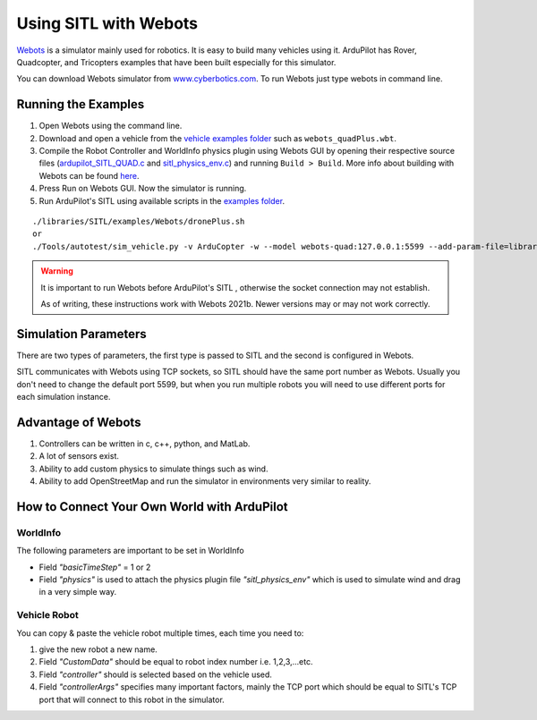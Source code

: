 .. _sitl-with-webots:

======================
Using SITL with Webots
======================

.. youtube:: c5CJaRH9Pig
    :width: 100%


`Webots <https://cyberbotics.com/>`__ is a simulator mainly used for robotics. It is easy to build many vehicles using it. ArduPilot has Rover, Quadcopter, and Tricopters examples that have been built especially for this simulator.


You can download Webots simulator  from `www.cyberbotics.com <https://www.cyberbotics.com/#download/>`__. To run Webots just type webots in command line.


Running the Examples
====================

#. Open Webots using the command line.
#. Download and open a vehicle from the `vehicle examples folder <https://github.com/ArduPilot/ardupilot/tree/master/libraries/SITL/examples/Webots/worlds>`__   such as  ``webots_quadPlus.wbt``.
#. Compile the Robot Controller and WorldInfo physics plugin using Webots GUI by opening their respective source files (`ardupilot_SITL_QUAD.c <https://github.com/ArduPilot/ardupilot/blob/master/libraries/SITL/examples/Webots/controllers/ardupilot_SITL_QUAD/ardupilot_SITL_QUAD.c>`__ and `sitl_physics_env.c <https://github.com/ArduPilot/ardupilot/blob/master/libraries/SITL/examples/Webots/plugins/physics/sitl_physics_env/sitl_physics_env.c>`__) and running ``Build > Build``. More info about building with Webots can be found `here <https://cyberbotics.com/doc/guide/webots-built-in-editor>`__.
#. Press Run on Webots GUI. Now the simulator is running.
#. Run ArduPilot's SITL using available scripts in the `examples folder <https://github.com/ArduPilot/ardupilot/tree/master/libraries/SITL/examples/Webots>`__. 

::

   ./libraries/SITL/examples/Webots/dronePlus.sh
   or
   ./Tools/autotest/sim_vehicle.py -v ArduCopter -w --model webots-quad:127.0.0.1:5599 --add-param-file=libraries/SITL/examples/Webots/quadPlus.parm


.. warning::

   It is important to run Webots before ArduPilot's SITL , otherwise the socket connection may not establish.
   
   As of writing, these instructions work with Webots 2021b. Newer versions may or may not work correctly.

Simulation Parameters
=====================

There are two types of parameters, the first type is passed to SITL and the second is configured in Webots.

SITL communicates with Webots using TCP sockets, so SITL should have the same port number as Webots. Usually you don't need to change the default port 5599, but when you run multiple robots you will need to use different ports for each simulation instance.



Advantage of Webots
===================

#. Controllers can be written in c, c++, python, and MatLab.
#. A lot of sensors exist.
#. Ability to add custom physics to simulate things such as wind.
#. Ability to add OpenStreetMap and run the simulator in environments very similar to reality. 


How to Connect Your Own World with ArduPilot
============================================

WorldInfo
~~~~~~~~~

The following parameters are important to be set in WorldInfo

- Field *"basicTimeStep"* = 1 or 2

- Field *"physics"* is used to attach the physics plugin file *"sitl_physics_env"*  which is used to simulate wind and drag in a very simple way.


Vehicle Robot
~~~~~~~~~~~~~
You can copy & paste the vehicle robot multiple times, each time you need to:

#. give the new robot a new name.
#. Field *"CustomData"* should be equal to robot index number i.e. 1,2,3,...etc.
#. Field *"controller"* should is selected based on the vehicle used.
#. Field *"controllerArgs"* specifies many important factors, mainly the TCP port which should be equal to SITL's TCP port that will connect to this robot in the simulator.


